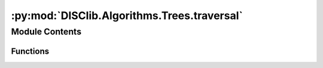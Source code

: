 :py:mod:`DISClib.Algorithms.Trees.traversal`
============================================

.. py:module:: DISClib.Algorithms.Trees.traversal

.. autoapi-nested-parse::

   * Copyright 2020, Departamento de sistemas y Computación
   * Universidad de Los Andes
   *
   *
   * Desarrolado para el curso ISIS1225 - Estructuras de Datos y Algoritmos
   *
   *
   * This program is free software: you can redistribute it and/or modify
   * it under the terms of the GNU General Public License as published by
   * the Free Software Foundation, either version 3 of the License, or
   * (at your option) any later version.
   *
   * This program is distributed in the hope that it will be useful,
   * but WITHOUT ANY WARRANTY; without even the implied warranty of
   * MERCHANTABILITY or FITNESS FOR A PARTICULAR PURPOSE.  See the
   * GNU General Public License for more details.
   *
   * You should have received a copy of the GNU General Public License
   * along with this program.  If not, see <http://www.gnu.org/licenses/>.
   *
   * Contribución de:
   *
   * Dario Correal
   *



Module Contents
---------------


Functions
~~~~~~~~~

.. autoapisummary::

   DISClib.Algorithms.Trees.traversal.inorder
   DISClib.Algorithms.Trees.traversal.preorder
   DISClib.Algorithms.Trees.traversal.postorder
   DISClib.Algorithms.Trees.traversal.inorderTree
   DISClib.Algorithms.Trees.traversal.postorderTree
   DISClib.Algorithms.Trees.traversal.preorderTree



.. py:function:: inorder(omap)

   Implementa un recorrido inorder de un arbol binario


.. py:function:: preorder(omap)

   Implementa un recorrido preorder de un arbol binario


.. py:function:: postorder(omap)

   Implementa un recorrido postorder de un arbol binario


.. py:function:: inorderTree(root, lst)


.. py:function:: postorderTree(root, lst)


.. py:function:: preorderTree(root, lst)


